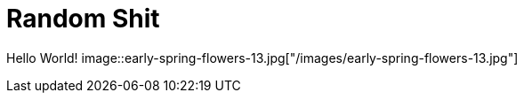 = Random Shit 

Hello World! 
image::early-spring-flowers-13.jpg["/images/early-spring-flowers-13.jpg"]
